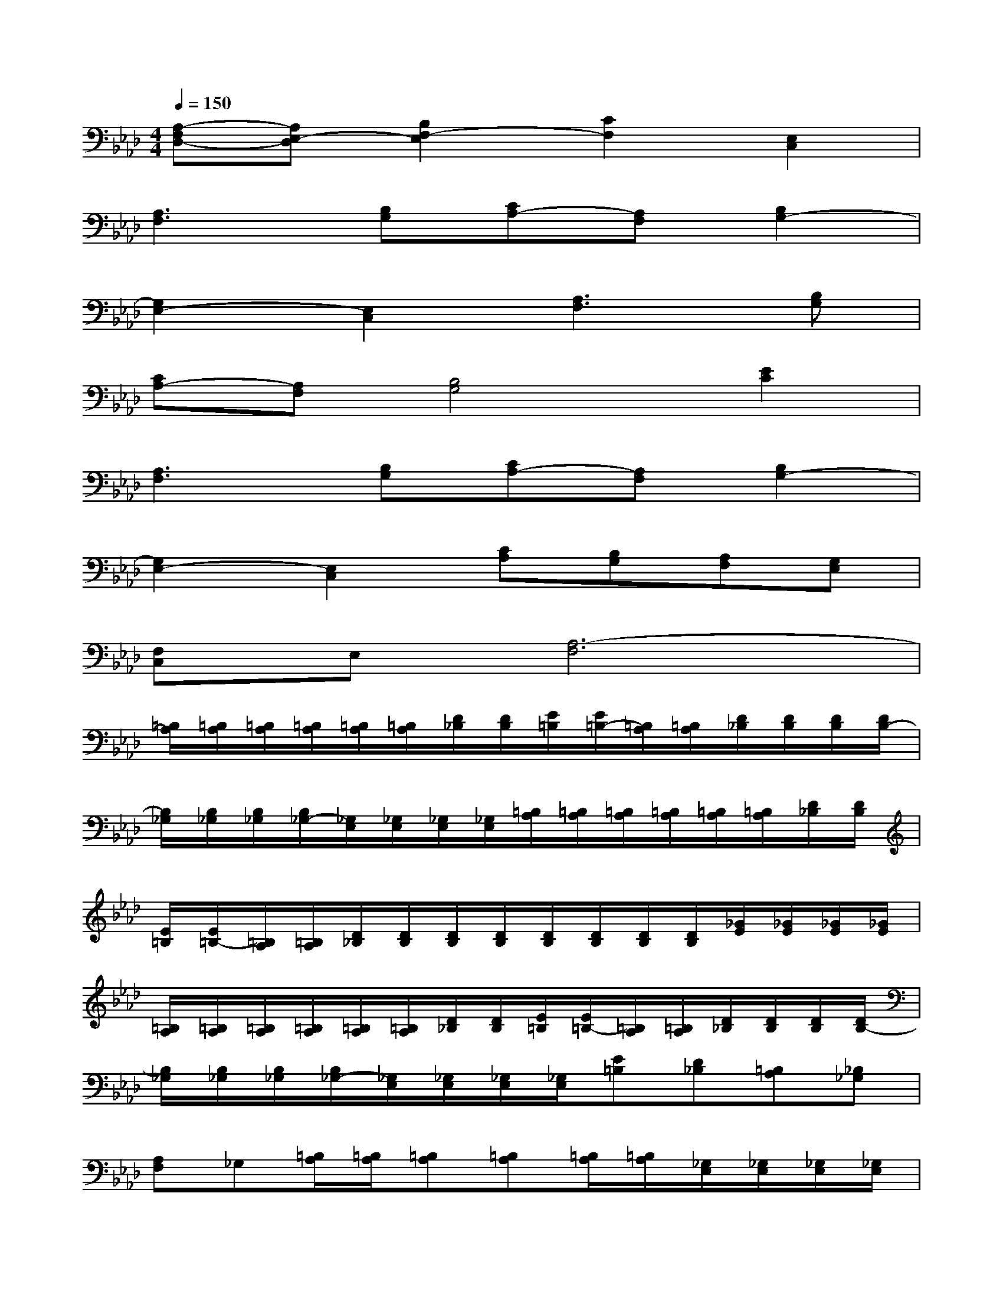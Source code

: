 X:1
T:
M:4/4
L:1/8
Q:1/4=150
K:Ab%4flats
V:1
[A,-F,D,-][A,E,-D,][B,2F,2-E,2][C2F,2][E,2C,2]|
[A,3F,3][B,G,][CA,-][A,F,][B,2G,2-]|
[G,2E,2-][E,2C,2][A,3F,3][B,G,]|
[CA,-][A,F,][B,4G,4][E2C2]|
[A,3F,3][B,G,][CA,-][A,F,][B,2G,2-]|
[G,2E,2-][E,2C,2][CA,][B,G,][A,F,][G,E,]|
[F,C,]E,[A,6-F,6]|
[=B,/2A,/2][=B,/2A,/2][=B,/2A,/2][=B,/2A,/2][=B,/2A,/2][=B,/2A,/2][D/2_B,/2][D/2B,/2][E/2=B,/2][E/2=B,/2-][=B,/2A,/2][=B,/2A,/2][D/2_B,/2][D/2B,/2][D/2B,/2][D/2B,/2-]|
[B,/2_G,/2][B,/2_G,/2][B,/2_G,/2][B,/2_G,/2-][_G,/2E,/2][_G,/2E,/2][_G,/2E,/2][_G,/2E,/2][=B,/2A,/2][=B,/2A,/2][=B,/2A,/2][=B,/2A,/2][=B,/2A,/2][=B,/2A,/2][D/2_B,/2][D/2B,/2]|
[E/2=B,/2][E/2=B,/2-][=B,/2A,/2][=B,/2A,/2][D/2_B,/2][D/2B,/2][D/2B,/2][D/2B,/2][D/2B,/2][D/2B,/2][D/2B,/2][D/2B,/2][_G/2E/2][_G/2E/2][_G/2E/2][_G/2E/2]|
[=B,/2A,/2][=B,/2A,/2][=B,/2A,/2][=B,/2A,/2][=B,/2A,/2][=B,/2A,/2][D/2_B,/2][D/2B,/2][E/2=B,/2][E/2=B,/2-][=B,/2A,/2][=B,/2A,/2][D/2_B,/2][D/2B,/2][D/2B,/2][D/2B,/2-]|
[B,/2_G,/2][B,/2_G,/2][B,/2_G,/2][B,/2_G,/2-][_G,/2E,/2][_G,/2E,/2][_G,/2E,/2][_G,/2E,/2][E=B,][D_B,][=B,A,][_B,_G,]|
[A,F,]_G,[=B,/2A,/2][=B,/2A,/2][=B,A,][=B,A,][=B,/2A,/2][=B,/2A,/2][_G,/2E,/2][_G,/2E,/2][_G,/2E,/2][_G,/2E,/2]|
[=B,/2A,/2][=B,/2A,/2][=B,/2A,/2][=B,/2A,/2][=B,/2A,/2][=B,/2A,/2][D/2_B,/2][D/2B,/2][E/2=B,/2][E/2=B,/2-][=B,/2A,/2][=B,/2A,/2][D/2_B,/2][D/2B,/2][D/2B,/2][D/2B,/2-]|
[B,/2_G,/2][B,/2_G,/2][B,/2_G,/2][B,/2_G,/2-][_G,/2E,/2][_G,/2E,/2][_G,/2E,/2][_G,/2E,/2][=B,/2A,/2][=B,/2A,/2][=B,/2A,/2][=B,/2A,/2][=B,/2A,/2][=B,/2A,/2][D/2_B,/2][D/2B,/2]|
[E/2=B,/2][E/2=B,/2-][=B,/2A,/2][=B,/2A,/2][D/2_B,/2][D/2B,/2][D/2B,/2][D/2B,/2][D/2B,/2][DB,][D/2B,/2][_G/2E/2][_G/2E/2][_G/2E/2][_G/2E/2]